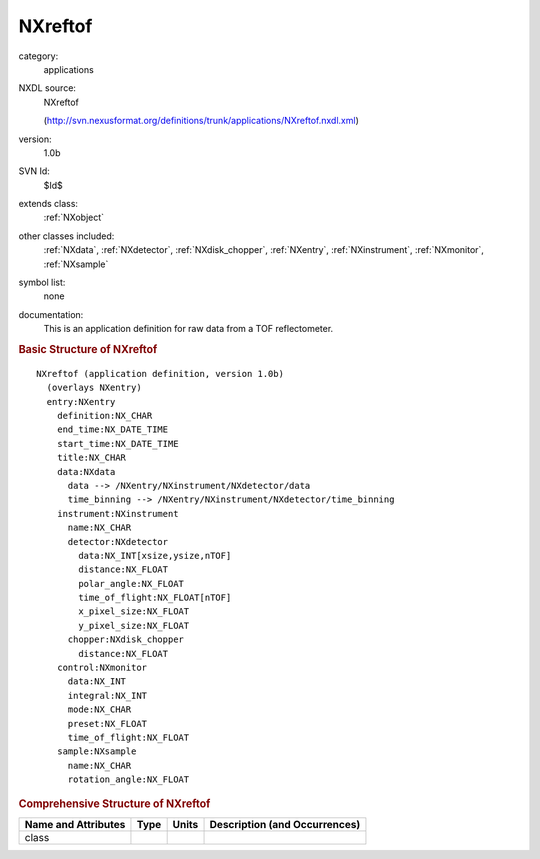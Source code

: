 ..  _NXreftof:

########
NXreftof
########

.. index::  ! . NXDL applications; NXreftof

category:
    applications

NXDL source:
    NXreftof
    
    (http://svn.nexusformat.org/definitions/trunk/applications/NXreftof.nxdl.xml)

version:
    1.0b

SVN Id:
    $Id$

extends class:
    :ref:`NXobject`

other classes included:
    :ref:`NXdata`, :ref:`NXdetector`, :ref:`NXdisk_chopper`, :ref:`NXentry`, :ref:`NXinstrument`, :ref:`NXmonitor`, :ref:`NXsample`

symbol list:
    none

documentation:
    This is an application definition for raw data from a TOF reflectometer.
    


.. rubric:: Basic Structure of **NXreftof**

::

    NXreftof (application definition, version 1.0b)
      (overlays NXentry)
      entry:NXentry
        definition:NX_CHAR
        end_time:NX_DATE_TIME
        start_time:NX_DATE_TIME
        title:NX_CHAR
        data:NXdata
          data --> /NXentry/NXinstrument/NXdetector/data
          time_binning --> /NXentry/NXinstrument/NXdetector/time_binning
        instrument:NXinstrument
          name:NX_CHAR
          detector:NXdetector
            data:NX_INT[xsize,ysize,nTOF]
            distance:NX_FLOAT
            polar_angle:NX_FLOAT
            time_of_flight:NX_FLOAT[nTOF]
            x_pixel_size:NX_FLOAT
            y_pixel_size:NX_FLOAT
          chopper:NXdisk_chopper
            distance:NX_FLOAT
        control:NXmonitor
          data:NX_INT
          integral:NX_INT
          mode:NX_CHAR
          preset:NX_FLOAT
          time_of_flight:NX_FLOAT
        sample:NXsample
          name:NX_CHAR
          rotation_angle:NX_FLOAT
    

.. rubric:: Comprehensive Structure of **NXreftof**


=====================  ========  =========  ===================================
Name and Attributes    Type      Units      Description (and Occurrences)
=====================  ========  =========  ===================================
class                  ..        ..         ..
=====================  ========  =========  ===================================
        